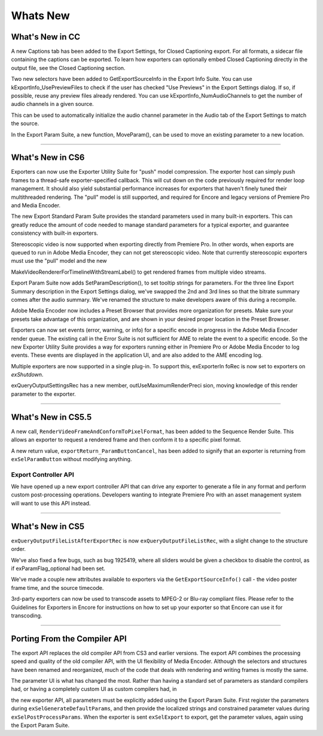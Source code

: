 .. _exporters/whats-new:

Whats New
################################################################################

What's New in CC
================================================================================

A new Captions tab has been added to the Export Settings, for Closed Captioning export. For all formats, a sidecar file containing the captions can be exported. To learn how exporters can optionally embed Closed Captioning directly in the output file, see the Closed Captioning section.

Two new selectors have been added to GetExportSourceInfo in the Export Info Suite. You can use kExportInfo_UsePreviewFiles to check if the user has checked "Use Previews" in the Export Settings dialog. If so, if possible, reuse any preview files already rendered. You can use kExportInfo_NumAudioChannels to get the number of audio channels in a given source.

This can be used to automatically initialize the audio channel parameter in the Audio tab of the Export Settings to match the source.

In the Export Param Suite, a new function, MoveParam(), can be used to move an existing parameter to a new location.

----

What's New in CS6
================================================================================

Exporters can now use the Exporter Utility Suite for "push" model compression. The exporter host can simply push frames to a thread-safe exporter-specified callback. This will cut down on the code previously required for render loop management. It should also yield substantial performance increases for exporters that haven't finely tuned their multithreaded rendering. The "pull" model is still supported, and required for Encore and legacy versions of Premiere Pro and Media Encoder.

The new Export Standard Param Suite provides the standard parameters used in many built-in exporters. This can greatly reduce the amount of code needed to manage standard parameters for a typical exporter, and guarantee consistency with built-in exporters.

Stereoscopic video is now supported when exporting directly from Premiere Pro. In other words, when exports are queued to run in Adobe Media Encoder, they can not get stereoscopic video. Note that currently stereoscopic exporters must use the "pull" model and the new

MakeVideoRendererForTimelineWithStreamLabel() to get rendered frames from multiple video streams.

Export Param Suite now adds SetParamDescription(), to set tooltip strings for parameters. For the three line Export Summary description in the Export Settings dialog, we've swapped the 2nd and 3rd lines so that the bitrate summary comes after the audio summary. We've renamed the structure to make developers aware of this during a recompile.

Adobe Media Encoder now includes a Preset Browser that provides more organization for presets. Make sure your presets take advantage of this organization, and are shown in your desired proper location in the Preset Browser.

Exporters can now set events (error, warning, or info) for a specific encode in progress in the Adobe Media Encoder render queue. The existing call in the Error Suite is not sufficient for AME to relate the event to a specific encode. So the new Exporter Utility Suite provides a way for exporters running either in Premiere Pro or Adobe Media Encoder to log events. These events are displayed in the application UI, and are also added to the AME encoding log.

Multiple exporters are now supported in a single plug-in. To support this, exExporterIn­ foRec is now set to exporters on *exShutdown*.

exQueryOutputSettingsRec has a new member, outUseMaximumRenderPreci­ sion, moving knowledge of this render parameter to the exporter.

----

What's New in CS5.5
================================================================================

A new call, ``RenderVideoFrameAndConformToPixelFormat``, has been added to the Sequence Render Suite. This allows an exporter to request a rendered frame and then conform it to a specific pixel format.

A new return value, ``exportReturn_ParamButtonCancel``, has been added to signify that an exporter is returning from ``exSelParamButton`` without modifying anything.

Export Controller API
********************************************************************************

We have opened up a new export controller API that can drive any exporter to generate a file in any format and perform custom post-processing operations. Developers wanting to integrate Premiere Pro with an asset management system will want to use this API instead.

----

What's New in CS5
================================================================================

``exQueryOutputFileListAfterExportRec`` is now ``exQueryOutputFileListRec``, with a slight change to the structure order.

We've also fixed a few bugs, such as bug 1925419, where all sliders would be given a checkbox to disable the control, as if exParamFlag_optional had been set.

We've made a couple new attributes available to exporters via the ``GetExportSourceInfo()`` call - the video poster frame time, and the source timecode.

3rd-party exporters can now be used to transcode assets to MPEG-2 or Blu-ray compliant files. Please refer to the Guidelines for Exporters in Encore for instructions on how to set up your exporter so that Encore can use it for transcoding.

----

Porting From the Compiler API
================================================================================

The export API replaces the old compiler API from CS3 and earlier versions. The export API combines the processing speed and quality of the old compiler API, with the UI flexibility of Media Encoder. Although the selectors and structures have been renamed and reorganized, much of the code that deals with rendering and writing frames is mostly the same.

The parameter UI is what has changed the most. Rather than having a standard set of parameters as standard compilers had, or having a completely custom UI as custom compilers had, in

the new exporter API, all parameters must be explicitly added using the Export Param Suite. First register the parameters during ``exSelGenerateDefaultParams``, and then provide the localized strings and constrained parameter values during ``exSelPostProcessParams``. When the exporter is sent ``exSelExport`` to export, get the parameter values, again using the Export Param Suite.
